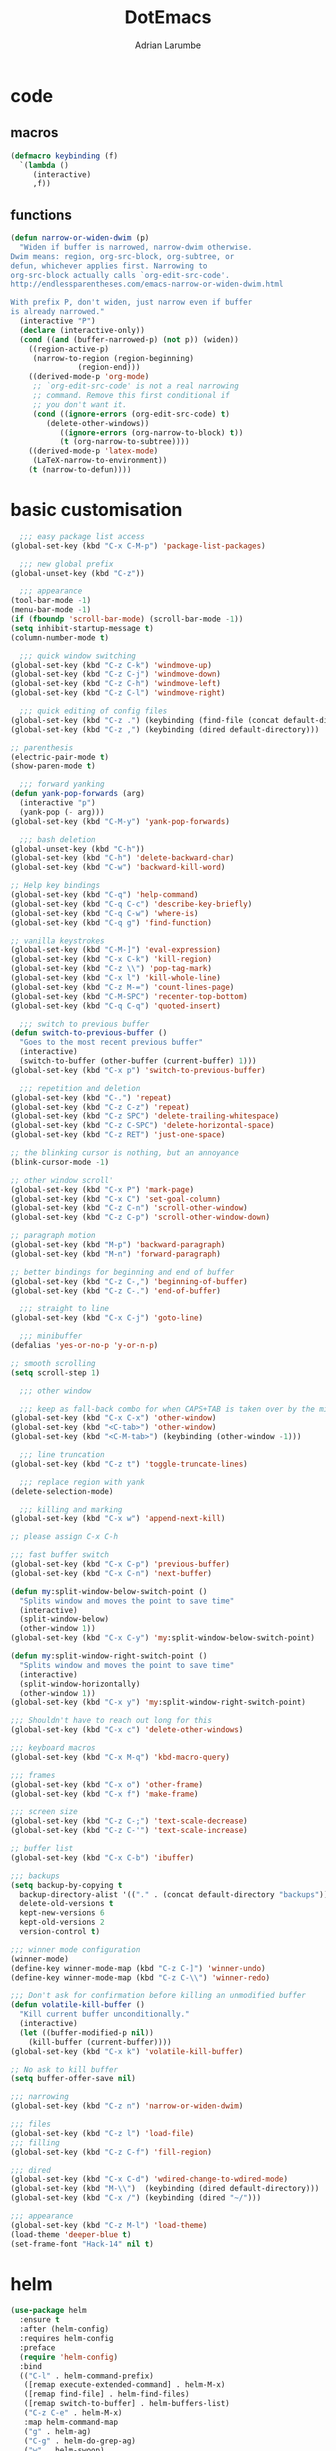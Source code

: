 #+TITLE: DotEmacs
#+AUTHOR: Adrian Larumbe

* code
** macros
#+BEGIN_SRC emacs-lisp
  (defmacro keybinding (f)
    `(lambda ()
       (interactive)
       ,f))
#+END_SRC
** functions
#+BEGIN_SRC emacs-lisp
(defun narrow-or-widen-dwim (p)
  "Widen if buffer is narrowed, narrow-dwim otherwise.
Dwim means: region, org-src-block, org-subtree, or
defun, whichever applies first. Narrowing to
org-src-block actually calls `org-edit-src-code'.
http://endlessparentheses.com/emacs-narrow-or-widen-dwim.html

With prefix P, don't widen, just narrow even if buffer
is already narrowed."
  (interactive "P")
  (declare (interactive-only))
  (cond ((and (buffer-narrowed-p) (not p)) (widen))
	((region-active-p)
	 (narrow-to-region (region-beginning)
			   (region-end)))
	((derived-mode-p 'org-mode)
	 ;; `org-edit-src-code' is not a real narrowing
	 ;; command. Remove this first conditional if
	 ;; you don't want it.
	 (cond ((ignore-errors (org-edit-src-code) t)
		(delete-other-windows))
	       ((ignore-errors (org-narrow-to-block) t))
	       (t (org-narrow-to-subtree))))
	((derived-mode-p 'latex-mode)
	 (LaTeX-narrow-to-environment))
	(t (narrow-to-defun))))
#+END_SRC
* basic customisation
#+BEGIN_SRC emacs-lisp
    ;;; easy package list access
  (global-set-key (kbd "C-x C-M-p") 'package-list-packages)

    ;;; new global prefix
  (global-unset-key (kbd "C-z"))

    ;;; appearance
  (tool-bar-mode -1)
  (menu-bar-mode -1)
  (if (fboundp 'scroll-bar-mode) (scroll-bar-mode -1))
  (setq inhibit-startup-message t)
  (column-number-mode t)

    ;;; quick window switching
  (global-set-key (kbd "C-z C-k") 'windmove-up)
  (global-set-key (kbd "C-z C-j") 'windmove-down)
  (global-set-key (kbd "C-z C-h") 'windmove-left)
  (global-set-key (kbd "C-z C-l") 'windmove-right)

    ;;; quick editing of config files
  (global-set-key (kbd "C-z .") (keybinding (find-file (concat default-directory "dotemacs.org") )))
  (global-set-key (kbd "C-z ,") (keybinding (dired default-directory)))

  ;; parenthesis
  (electric-pair-mode t)
  (show-paren-mode t)

    ;;; forward yanking
  (defun yank-pop-forwards (arg)
    (interactive "p")
    (yank-pop (- arg)))
  (global-set-key (kbd "C-M-y") 'yank-pop-forwards)

    ;;; bash deletion
  (global-unset-key (kbd "C-h"))
  (global-set-key (kbd "C-h") 'delete-backward-char)
  (global-set-key (kbd "C-w") 'backward-kill-word)

  ;; Help key bindings
  (global-set-key (kbd "C-q") 'help-command)
  (global-set-key (kbd "C-q C-c") 'describe-key-briefly)
  (global-set-key (kbd "C-q C-w") 'where-is)
  (global-set-key (kbd "C-q g") 'find-function)

  ;; vanilla keystrokes
  (global-set-key (kbd "C-M-]") 'eval-expression)
  (global-set-key (kbd "C-x C-k") 'kill-region)
  (global-set-key (kbd "C-z \\") 'pop-tag-mark)
  (global-set-key (kbd "C-x l") 'kill-whole-line)
  (global-set-key (kbd "C-z M-=") 'count-lines-page)
  (global-set-key (kbd "C-M-SPC") 'recenter-top-bottom)
  (global-set-key (kbd "C-q C-q") 'quoted-insert)

    ;;; switch to previous buffer
  (defun switch-to-previous-buffer ()
    "Goes to the most recent previous buffer"
    (interactive)
    (switch-to-buffer (other-buffer (current-buffer) 1)))
  (global-set-key (kbd "C-x p") 'switch-to-previous-buffer)

    ;;; repetition and deletion
  (global-set-key (kbd "C-.") 'repeat)
  (global-set-key (kbd "C-z C-z") 'repeat)
  (global-set-key (kbd "C-z SPC") 'delete-trailing-whitespace)
  (global-set-key (kbd "C-z C-SPC") 'delete-horizontal-space)
  (global-set-key (kbd "C-z RET") 'just-one-space)

  ;; the blinking cursor is nothing, but an annoyance
  (blink-cursor-mode -1)

  ;; other window scroll'
  (global-set-key (kbd "C-x P") 'mark-page)
  (global-set-key (kbd "C-x C") 'set-goal-column)
  (global-set-key (kbd "C-z C-n") 'scroll-other-window)
  (global-set-key (kbd "C-z C-p") 'scroll-other-window-down)

  ;; paragraph motion
  (global-set-key (kbd "M-p") 'backward-paragraph)
  (global-set-key (kbd "M-n") 'forward-paragraph)

  ;; better bindings for beginning and end of buffer
  (global-set-key (kbd "C-z C-,") 'beginning-of-buffer)
  (global-set-key (kbd "C-z C-.") 'end-of-buffer)

    ;;; straight to line
  (global-set-key (kbd "C-x C-j") 'goto-line)

    ;;; minibuffer
  (defalias 'yes-or-no-p 'y-or-n-p)

  ;; smooth scrolling
  (setq scroll-step 1)

    ;;; other window

    ;;; keep as fall-back combo for when CAPS+TAB is taken over by the minor mode
  (global-set-key (kbd "C-x C-x") 'other-window)
  (global-set-key (kbd "<C-tab>") 'other-window)
  (global-set-key (kbd "<C-M-tab>") (keybinding (other-window -1)))

    ;;; line truncation
  (global-set-key (kbd "C-z t") 'toggle-truncate-lines)

    ;;; replace region with yank
  (delete-selection-mode)

    ;;; killing and marking
  (global-set-key (kbd "C-x w") 'append-next-kill)

  ;; please assign C-x C-h

  ;;; fast buffer switch
  (global-set-key (kbd "C-x C-p") 'previous-buffer)
  (global-set-key (kbd "C-x C-n") 'next-buffer)

  (defun my:split-window-below-switch-point ()
    "Splits window and moves the point to save time"
    (interactive)
    (split-window-below)
    (other-window 1))
  (global-set-key (kbd "C-x C-y") 'my:split-window-below-switch-point)

  (defun my:split-window-right-switch-point ()
    "Splits window and moves the point to save time"
    (interactive)
    (split-window-horizontally)
    (other-window 1))
  (global-set-key (kbd "C-x y") 'my:split-window-right-switch-point)

  ;;; Shouldn't have to reach out long for this
  (global-set-key (kbd "C-x c") 'delete-other-windows)

  ;;; keyboard macros
  (global-set-key (kbd "C-x M-q") 'kbd-macro-query)

  ;;; frames
  (global-set-key (kbd "C-x o") 'other-frame)
  (global-set-key (kbd "C-x f") 'make-frame)

  ;;; screen size
  (global-set-key (kbd "C-z C-;") 'text-scale-decrease)
  (global-set-key (kbd "C-z C-'") 'text-scale-increase)

  ;; buffer list
  (global-set-key (kbd "C-x C-b") 'ibuffer)

  ;;; backups
  (setq backup-by-copying t
	backup-directory-alist '(("." . (concat default-directory "backups")))
	delete-old-versions t
	kept-new-versions 6
	kept-old-versions 2
	version-control t)

  ;;; winner mode configuration
  (winner-mode)
  (define-key winner-mode-map (kbd "C-z C-]") 'winner-undo)
  (define-key winner-mode-map (kbd "C-z C-\\") 'winner-redo)

  ;;; Don't ask for confirmation before killing an unmodified buffer
  (defun volatile-kill-buffer ()
    "Kill current buffer unconditionally."
    (interactive)
    (let ((buffer-modified-p nil))
      (kill-buffer (current-buffer))))
  (global-set-key (kbd "C-x k") 'volatile-kill-buffer)

  ;; No ask to kill buffer
  (setq buffer-offer-save nil)

  ;;; narrowing
  (global-set-key (kbd "C-z n") 'narrow-or-widen-dwim)

  ;;; files
  (global-set-key (kbd "C-z l") 'load-file)
  ;;; filling
  (global-set-key (kbd "C-z C-f") 'fill-region)

  ;;; dired
  (global-set-key (kbd "C-x C-d") 'wdired-change-to-wdired-mode)
  (global-set-key (kbd "M-\\")  (keybinding (dired default-directory)))
  (global-set-key (kbd "C-x /") (keybinding (dired "~/")))

  ;;; appearance
  (global-set-key (kbd "C-z M-l") 'load-theme)
  (load-theme 'deeper-blue t)
  (set-frame-font "Hack-14" nil t)

#+END_SRC

* helm
#+BEGIN_SRC emacs-lisp
  (use-package helm
    :ensure t
    :after (helm-config)
    :requires helm-config
    :preface
    (require 'helm-config)
    :bind
    (("C-l" . helm-command-prefix)
     ([remap execute-extended-command] . helm-M-x)
     ([remap find-file] . helm-find-files)
     ([remap switch-to-buffer] . helm-buffers-list)
     ("C-z C-e" . helm-M-x)
     :map helm-command-map
     ("g" . helm-ag)
     ("C-g" . helm-do-grep-ag)
     ("w" . helm-swoop)
     ("C-w" . helm-multi-swoop)
     ("y" . helm-all-mark-rings)
     ("M-p" . helm-package)
     ("u" . helm-unicode)
     :map helm-map
     ("C-w" . backward-kill-word)
     ("C-h" . backward-delete-char))
    :config
    (global-unset-key (kbd "C-x c"))
    (global-set-key (kbd "C-x c") 'delete-other-windows)
    :hook
    (after-init . helm-mode))
#+END_SRC
* org
#+BEGIN_SRC emacs-lisp
  (use-package org
    :ensure t
    :preface
    (require 'org-agenda)
    :init
    (progn
      (define-prefix-command 'org-prefix nil "Org: a(agenda), j(clock), c(capture), d(dired)"))
    :bind-keymap
    ("C-z o" . org-prefix)
    :bind
    (("C-z J" . org-clock-goto)
     :map org-mode-map
     ("<s-stab>" . org-global-cycle)
     ("C-c l" . org-store-link)
     ("C-c c" . org-capture)
     ("C-c ." . org-priority)
     ("C-c i" . org-iswitchb)
     ("C-c t" . org-time-stamp)
     ("C-c f" . org-metaright)
     ("C-c b" . org-metaleft)
     ("C-c n" . org-metadown)
     ("C-c p" . org-metaup)
     ("C-c '" . org-insert-todo-heading)
     ("M-p" . org-table-previous-field)
     ("M-n" . org-table-next-field)
     ("<C-tab>" . other-window)
     ("C-c s" . org-insert-todo-subheading)
     ("C-c C-," . org-promote-subtree)
     ("C-c C-." . org-demote-subtree)
     ("C-c e" . org-edit-src-code)
     :map org-agenda-mode-map
     ("C-c m" . org-agenda-month-view)
     ("C-c y" . org-agenda-year-view)
     :map org-src-mode-map
     ("C-c C-k" . nil)
     ("C-c e" . org-edit-src-exit)
     ("C-c k" . org-edit-src-abort)
     ("C-c e" . org-edit-src-exit)
     :map org-prefix
     ("a" . org-agenda)
     ("c" . org-capture)
     ("j" . org-clock-goto)
     ("d" . (lambda () (interactive) (dired "~/org"))))
    :custom
    (org-directory "~/org/")
    (org-log-done 'time)
    (org-default-notes-file "~/org/remember.org")
    (org-capture-templates '(
			     ("t" "Todo" entry (file+headline
						"" "Tasks") "* TODO %?\n %i %T\n")
			     ("e" "Emacs" entry (file
						 "~/org/emacs.org") "* TODO %?\n %i %T\n")
			     ("p" "Programming" entry (file+headline
						       "" "Programming") "* TODO %?\n %i")
			     ("r" "Reads" entry (file+headline
						 "" "Reads") "* TODO %?\n %i %T\n")
			     ("w" "Workflow" entry (file+headline
						    "" "Workflow") "* TODO %?\n %i %T\n")
			     ("j" "Journal" entry (file+datetree
						   "~/org/journal.org") "* TODO %?\n")

			     ("c" "Chinese" entry (file "~/org/projects/languages/chinwords.org")
			      "* %?\n Pinyin: \n Meaning: ")

			     ("b" "Bookmark" entry (file "~/org/bookmarks.org")
			      "* %?\n:PROPERTIES:\n:CREATED: %U\n:END:\n\n" :empty-lines 1)
			     ))
    (org-clock-persist 'history)
    (org-deadline-warning-days 0)
    :config
    (org-clock-persistence-insinuate)
    :hook
    (org-mode yas-minor-mode))

#+END_SRC
* projectile
#+BEGIN_SRC emacs-lisp
  (use-package helm-projectile
    :ensure t)

  (use-package projectile
    :ensure t
    :init
    (require 'helm-projectile)
    :hook
    (after-init . projectile-global-mode)
    :config
    (helm-projectile-on)  
    :bind-keymap
    ("C-c p" . projectile-command-map)
    :custom
    (projectile-completion-system 'helm)
    (projectile-indexing-method 'alien)
    (projectile-switch-project-action 'projectile-dired)
    :bind
    (("C-z p" . helm-projectile-switch-project)
     ("C-z e" . helm-projectile-recentf)
     ("C-z p" . helm-projectile-find-file)
     :map projectile-command-map
	  ("C-g" . projectile-grep)
	  ("s r" . projectile-ripgrep)))
#+END_SRC
* completion
** company
#+BEGIN_SRC emacs-lisp
  (use-package company
    :ensure t
    :init
    (global-company-mode)
    :hook
    (after-init . global-company-mode)
    (program-mode . company-mode)
    :bind
    (("C-z c" . company-complete)
     ("C-z C-M-f" . company-files)
     :map
     company-active-map
     ("C-w" . backward-kill-word)
     ("C-h" . delete-backward-char)
     ("C-q" . company-show-doc-buffer)
     ("C-l" . company-show-location)
     ("C-n" . company-select-next)
     ("C-p" . company-select-previous))
    :custom
    (company-require-match nil)
    (company-tooltip-align-annotations t)
    (company-require-match 'never)
    ;; add frontends
    )
#+END_SRC
* programming
** emacs-lisp

* appearance
#+BEGIN_SRC emacs-lisp
  (use-package solarized-theme
    :ensure t
    :init
    (load-theme 'solarized-dark t))
#+END_SRC
* shell
* windows
** motion mode
* version control
* programs
** browser
#+BEGIN_SRC emacs-lisp
  (global-set-key (kbd "C-z C-o") 'browse-url)
#+END_SRC

* server
#+BEGIN_SRC emacs-lisp
  (server-start)
#+END_SRC
